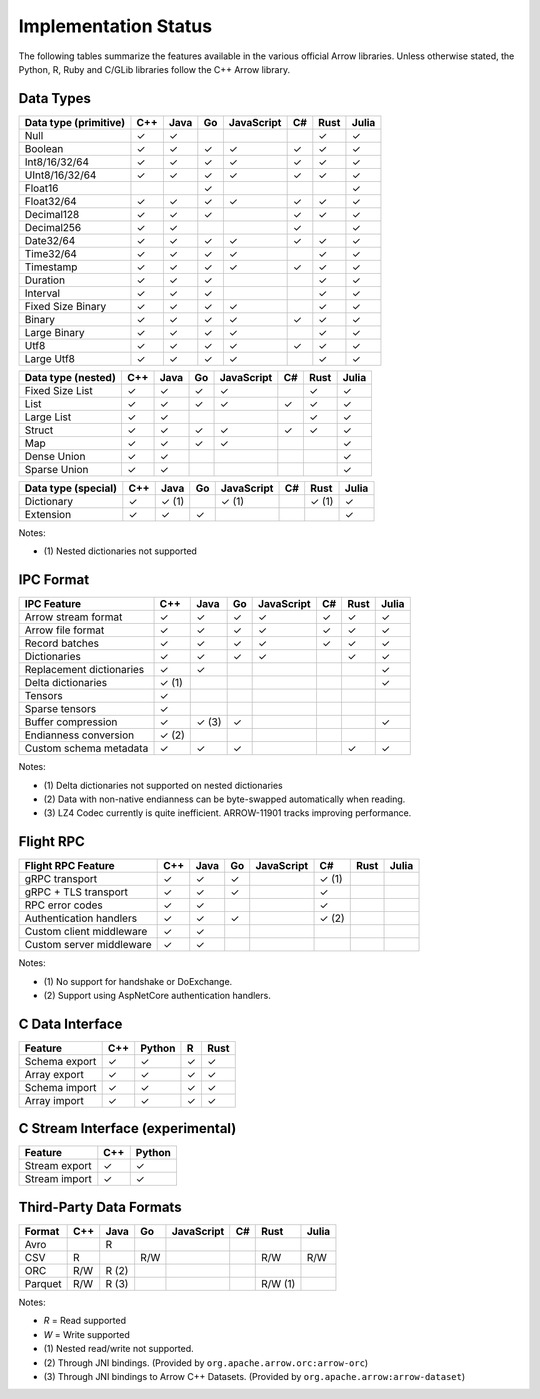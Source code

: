 .. Licensed to the Apache Software Foundation (ASF) under one
.. or more contributor license agreements.  See the NOTICE file
.. distributed with this work for additional information
.. regarding copyright ownership.  The ASF licenses this file
.. to you under the Apache License, Version 2.0 (the
.. "License"); you may not use this file except in compliance
.. with the License.  You may obtain a copy of the License at

..   http://www.apache.org/licenses/LICENSE-2.0

.. Unless required by applicable law or agreed to in writing,
.. software distributed under the License is distributed on an
.. "AS IS" BASIS, WITHOUT WARRANTIES OR CONDITIONS OF ANY
.. KIND, either express or implied.  See the License for the
.. specific language governing permissions and limitations
.. under the License.

=====================
Implementation Status
=====================

The following tables summarize the features available in the various official
Arrow libraries.  Unless otherwise stated, the Python, R, Ruby and C/GLib
libraries follow the C++ Arrow library.

Data Types
==========

+-------------------+-------+-------+-------+------------+-------+-------+-------+
| Data type         | C++   | Java  | Go    | JavaScript | C#    | Rust  | Julia |
| (primitive)       |       |       |       |            |       |       |       |
+===================+=======+=======+=======+============+=======+=======+=======+
| Null              | ✓     | ✓     |       |            |       |  ✓    | ✓     |
+-------------------+-------+-------+-------+------------+-------+-------+-------+
| Boolean           | ✓     | ✓     | ✓     | ✓          |  ✓    |  ✓    | ✓     |
+-------------------+-------+-------+-------+------------+-------+-------+-------+
| Int8/16/32/64     | ✓     | ✓     | ✓     | ✓          |  ✓    |  ✓    | ✓     |
+-------------------+-------+-------+-------+------------+-------+-------+-------+
| UInt8/16/32/64    | ✓     | ✓     | ✓     | ✓          |  ✓    |  ✓    | ✓     |
+-------------------+-------+-------+-------+------------+-------+-------+-------+
| Float16           |       |       | ✓     |            |       |       | ✓     |
+-------------------+-------+-------+-------+------------+-------+-------+-------+
| Float32/64        | ✓     | ✓     | ✓     | ✓          |  ✓    |  ✓    | ✓     |
+-------------------+-------+-------+-------+------------+-------+-------+-------+
| Decimal128        | ✓     | ✓     | ✓     |            |  ✓    |  ✓    | ✓     |
+-------------------+-------+-------+-------+------------+-------+-------+-------+
| Decimal256        | ✓     | ✓     |       |            |  ✓    |       | ✓     |
+-------------------+-------+-------+-------+------------+-------+-------+-------+
| Date32/64         | ✓     | ✓     | ✓     | ✓          |  ✓    |  ✓    | ✓     |
+-------------------+-------+-------+-------+------------+-------+-------+-------+
| Time32/64         | ✓     | ✓     | ✓     | ✓          |       |  ✓    | ✓     |
+-------------------+-------+-------+-------+------------+-------+-------+-------+
| Timestamp         | ✓     | ✓     | ✓     | ✓          |  ✓    |  ✓    | ✓     |
+-------------------+-------+-------+-------+------------+-------+-------+-------+
| Duration          | ✓     | ✓     | ✓     |            |       |  ✓    | ✓     |
+-------------------+-------+-------+-------+------------+-------+-------+-------+
| Interval          | ✓     | ✓     | ✓     |            |       |  ✓    | ✓     |
+-------------------+-------+-------+-------+------------+-------+-------+-------+
| Fixed Size Binary | ✓     | ✓     | ✓     | ✓          |       |  ✓    | ✓     |
+-------------------+-------+-------+-------+------------+-------+-------+-------+
| Binary            | ✓     | ✓     | ✓     | ✓          |  ✓    |  ✓    | ✓     |
+-------------------+-------+-------+-------+------------+-------+-------+-------+
| Large Binary      | ✓     | ✓     | ✓     | ✓          |       |  ✓    | ✓     |
+-------------------+-------+-------+-------+------------+-------+-------+-------+
| Utf8              | ✓     | ✓     | ✓     | ✓          |  ✓    |  ✓    | ✓     |
+-------------------+-------+-------+-------+------------+-------+-------+-------+
| Large Utf8        | ✓     | ✓     | ✓     | ✓          |       |  ✓    | ✓     |
+-------------------+-------+-------+-------+------------+-------+-------+-------+

+-------------------+-------+-------+-------+------------+-------+-------+-------+
| Data type         | C++   | Java  | Go    | JavaScript | C#    | Rust  | Julia |
| (nested)          |       |       |       |            |       |       |       |
+===================+=======+=======+=======+============+=======+=======+=======+
| Fixed Size List   | ✓     | ✓     | ✓     | ✓          |       |  ✓    | ✓     |
+-------------------+-------+-------+-------+------------+-------+-------+-------+
| List              | ✓     | ✓     | ✓     | ✓          |  ✓    |  ✓    | ✓     |
+-------------------+-------+-------+-------+------------+-------+-------+-------+
| Large List        | ✓     | ✓     |       |            |       |  ✓    | ✓     |
+-------------------+-------+-------+-------+------------+-------+-------+-------+
| Struct            | ✓     | ✓     | ✓     | ✓          |  ✓    |  ✓    | ✓     |
+-------------------+-------+-------+-------+------------+-------+-------+-------+
| Map               | ✓     | ✓     | ✓     | ✓          |       |       | ✓     |
+-------------------+-------+-------+-------+------------+-------+-------+-------+
| Dense Union       | ✓     | ✓     |       |            |       |       | ✓     |
+-------------------+-------+-------+-------+------------+-------+-------+-------+
| Sparse Union      | ✓     | ✓     |       |            |       |       | ✓     |
+-------------------+-------+-------+-------+------------+-------+-------+-------+

+-------------------+-------+-------+-------+------------+-------+-------+-------+
| Data type         | C++   | Java  | Go    | JavaScript | C#    | Rust  | Julia |
| (special)         |       |       |       |            |       |       |       |
+===================+=======+=======+=======+============+=======+=======+=======+
| Dictionary        | ✓     | ✓ (1) |       | ✓ (1)      |       | ✓ (1) | ✓     |
+-------------------+-------+-------+-------+------------+-------+-------+-------+
| Extension         | ✓     | ✓     | ✓     |            |       |       | ✓     |
+-------------------+-------+-------+-------+------------+-------+-------+-------+

Notes:

* \(1) Nested dictionaries not supported

.. seealso::
   The :ref:`format_columnar` specification.


IPC Format
==========

+-----------------------------+-------+-------+-------+------------+-------+-------+-------+
| IPC Feature                 | C++   | Java  | Go    | JavaScript | C#    | Rust  | Julia |
|                             |       |       |       |            |       |       |       |
+=============================+=======+=======+=======+============+=======+=======+=======+
| Arrow stream format         | ✓     | ✓     | ✓     | ✓          |  ✓    |  ✓    | ✓     |
+-----------------------------+-------+-------+-------+------------+-------+-------+-------+
| Arrow file format           | ✓     | ✓     | ✓     | ✓          |  ✓    |  ✓    | ✓     |
+-----------------------------+-------+-------+-------+------------+-------+-------+-------+
| Record batches              | ✓     | ✓     | ✓     | ✓          |  ✓    |  ✓    | ✓     |
+-----------------------------+-------+-------+-------+------------+-------+-------+-------+
| Dictionaries                | ✓     | ✓     | ✓     | ✓          |       |  ✓    | ✓     |
+-----------------------------+-------+-------+-------+------------+-------+-------+-------+
| Replacement dictionaries    | ✓     | ✓     |       |            |       |       | ✓     |
+-----------------------------+-------+-------+-------+------------+-------+-------+-------+
| Delta dictionaries          | ✓ (1) |       |       |            |       |       | ✓     |
+-----------------------------+-------+-------+-------+------------+-------+-------+-------+
| Tensors                     | ✓     |       |       |            |       |       |       |
+-----------------------------+-------+-------+-------+------------+-------+-------+-------+
| Sparse tensors              | ✓     |       |       |            |       |       |       |
+-----------------------------+-------+-------+-------+------------+-------+-------+-------+
| Buffer compression          | ✓     | ✓ (3) | ✓     |            |       |       | ✓     |
+-----------------------------+-------+-------+-------+------------+-------+-------+-------+
| Endianness conversion       | ✓ (2) |       |       |            |       |       |       |
+-----------------------------+-------+-------+-------+------------+-------+-------+-------+
| Custom schema metadata      | ✓     | ✓     | ✓     |            |       |  ✓    | ✓     |
+-----------------------------+-------+-------+-------+------------+-------+-------+-------+

Notes:

* \(1) Delta dictionaries not supported on nested dictionaries

* \(2) Data with non-native endianness can be byte-swapped automatically when reading.

* \(3) LZ4 Codec currently is quite inefficient. ARROW-11901 tracks improving performance.

.. seealso::
   The :ref:`format-ipc` specification.


Flight RPC
==========

+-----------------------------+-------+-------+-------+------------+-------+-------+-------+
| Flight RPC Feature          | C++   | Java  | Go    | JavaScript | C#    | Rust  | Julia |
|                             |       |       |       |            |       |       |       |
+=============================+=======+=======+=======+============+=======+=======+=======+
| gRPC transport              | ✓     | ✓     | ✓     |            | ✓ (1) |       |       |
+-----------------------------+-------+-------+-------+------------+-------+-------+-------+
| gRPC + TLS transport        | ✓     | ✓     | ✓     |            | ✓     |       |       |
+-----------------------------+-------+-------+-------+------------+-------+-------+-------+
| RPC error codes             | ✓     | ✓     |       |            | ✓     |       |       |
+-----------------------------+-------+-------+-------+------------+-------+-------+-------+
| Authentication handlers     | ✓     | ✓     | ✓     |            | ✓ (2) |       |       |
+-----------------------------+-------+-------+-------+------------+-------+-------+-------+
| Custom client middleware    | ✓     | ✓     |       |            |       |       |       |
+-----------------------------+-------+-------+-------+------------+-------+-------+-------+
| Custom server middleware    | ✓     | ✓     |       |            |       |       |       |
+-----------------------------+-------+-------+-------+------------+-------+-------+-------+

Notes:

* \(1) No support for handshake or DoExchange.
* \(2) Support using AspNetCore authentication handlers.

.. seealso::
   The :ref:`flight-rpc` specification.


C Data Interface
================

+-----------------------------+-------+--------+-------+-------+
| Feature                     | C++   | Python | R     | Rust  |
|                             |       |        |       |       |
+=============================+=======+========+=======+=======+
| Schema export               | ✓     | ✓      | ✓     | ✓     |
+-----------------------------+-------+--------+-------+-------+
| Array export                | ✓     | ✓      | ✓     | ✓     |
+-----------------------------+-------+--------+-------+-------+
| Schema import               | ✓     | ✓      | ✓     | ✓     |
+-----------------------------+-------+--------+-------+-------+
| Array import                | ✓     | ✓      | ✓     | ✓     |
+-----------------------------+-------+--------+-------+-------+

.. seealso::
   The :ref:`C Data Interface <c-data-interface>` specification.


C Stream Interface (experimental)
=================================

+-----------------------------+-------+--------+
| Feature                     | C++   | Python |
|                             |       |        |
+=============================+=======+========+
| Stream export               | ✓     | ✓      |
+-----------------------------+-------+--------+
| Stream import               | ✓     | ✓      |
+-----------------------------+-------+--------+

.. seealso::
   The :ref:`C Stream Interface <c-stream-interface>` specification.


Third-Party Data Formats
========================

+-----------------------------+---------+---------+-------+------------+-------+---------+-------+
| Format                      | C++     | Java    | Go    | JavaScript | C#    | Rust    | Julia |
|                             |         |         |       |            |       |         |       |
+=============================+=========+=========+=======+============+=======+=========+=======+
| Avro                        |         | R       |       |            |       |         |       |
+-----------------------------+---------+---------+-------+------------+-------+---------+-------+
| CSV                         | R       |         | R/W   |            |       | R/W     | R/W   |
+-----------------------------+---------+---------+-------+------------+-------+---------+-------+
| ORC                         | R/W     | R (2)   |       |            |       |         |       |
+-----------------------------+---------+---------+-------+------------+-------+---------+-------+
| Parquet                     | R/W     | R (3)   |       |            |       | R/W (1) |       |
+-----------------------------+---------+---------+-------+------------+-------+---------+-------+

Notes:

* *R* = Read supported

* *W* = Write supported

* \(1) Nested read/write not supported.

* \(2) Through JNI bindings. (Provided by ``org.apache.arrow.orc:arrow-orc``)

* \(3) Through JNI bindings to Arrow C++ Datasets. (Provided by ``org.apache.arrow:arrow-dataset``)
